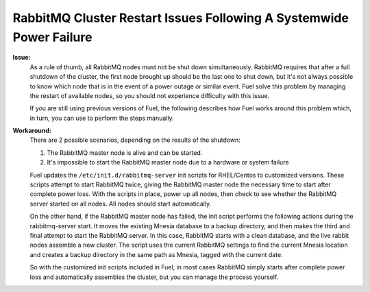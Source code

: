 RabbitMQ Cluster Restart Issues Following A Systemwide Power Failure
--------------------------------------------------------------------

**Issue:** 
  As a rule of thumb, all RabbitMQ nodes must not be shut down 
  simultaneously. RabbitMQ requires that after a full shutdown of the cluster, 
  the first node brought up should be the last one to shut down, but it's not 
  always possible to know which node that is in the event of a power outage or 
  similar event. Fuel solve this problem by managing the restart of available 
  nodes, so you should not experience difficulty with this issue.

  If you are still using previous versions of Fuel, the following describes 
  how Fuel works around this problem which, in turn, you can use to 
  perform the steps manually.

**Workaround:** 
  There are 2 possible scenarios, depending on the results of the shutdown:

  1. The RabbitMQ master node is alive and can be started.
  2. It's impossible to start the RabbitMQ master node due to a hardware or 
     system failure

  Fuel updates the ``/etc/init.d/rabbitmq-server`` init scripts for 
  RHEL/Centos to customized versions. These scripts attempt to 
  start RabbitMQ twice, giving the RabbitMQ master node the necessary time to 
  start after complete power loss. With the scripts in place, power up all 
  nodes, then check to see whether the RabbitMQ server started on all nodes. 
  All nodes should start automatically.

  On the other hand, if the RabbitMQ master node has failed, the init script 
  performs the following actions during the rabbitmq-server start. It moves 
  the existing Mnesia database to a backup directory, and then makes the third 
  and final attempt to start the RabbitMQ server. In this case, RabbitMQ 
  starts with a clean database, and the live rabbit nodes assemble a new 
  cluster. The script uses the current RabbitMQ settings to find the current 
  Mnesia location and creates a backup directory in the same path as Mnesia, 
  tagged with the current date.

  So with the customized init scripts included in Fuel, in most cases 
  RabbitMQ simply starts after complete power loss and automatically assembles 
  the cluster, but you can manage the process yourself.

.. seealso:: http://comments.gmane.org/gmane.comp.networking.rabbitmq.general/19792

.. _https://launchpad.net/galera: https://launchpad.net/galera
.. _CentOS 6.3: http://isoredirect.centos.org/centos/6/isos/x86_64/
.. _http://wiki.vps.net/vps-net-features/cloud-servers/template-information/galeramysql-recommended-cluster-configuration/: http://wiki.vps.net/vps-net-features/cloud-servers/template-information/galeramysql-recommended-cluster-configuration/
.. _http://comments.gmane.org/gmane.comp.networking.rabbitmq.general/19792: http://comments.gmane.org/gmane.comp.networking.rabbitmq.general/19792
.. _http://puppetlabs.com/blog/a-deployment-pipeline-for-infrastructure/: http://puppetlabs.com/blog/a-deployment-pipeline-for-infrastructure/
.. _http://download.mirantis.com/epel-fuel/: http://download.mirantis.com/epel-fuel/
.. _Creating the virtual machines: http://#
.. _http://projects.reductivelabs.com/issues/2244: http://projects.reductivelabs.com/issues/2244
.. _https://bugs.launchpad.net/codership-mysql/+bug/1087368: https://bugs.launchpad.net/codership-mysql/+bug/1087368
.. _https://groups.google.com/forum/?fromgroups=#!topic/puppet-users/OpCBjV1nR2M: https://groups.google.com/forum/?fromgroups=#!topic/puppet-users/OpCBjV1nR2M
.. _https://www.virtualbox.org/wiki/Downloads: https://www.virtualbox.org/wiki/Downloads
.. _Overview: http://fuel.mirantis.com/reference-documentation-on-fuel-folsom/known-issues-and-workarounds/#id8
.. _Environments: http://fuel.mirantis.com/reference-documentation-on-fuel-folsom/known-issues-and-workarounds/#id9
.. _Useful links: http://fuel.mirantis.com/reference-documentation-on-fuel-folsom/known-issues-and-workarounds/#id6
.. _The process of redeploying the same environment: http://fuel.mirantis.com/reference-documentation-on-fuel-folsom/known-issues-and-workarounds/#id7
.. _Galera cluster has no built-in restart or shutdown mechanism: http://fuel.mirantis.com/reference-documentation-on-fuel-folsom/known-issues-and-workarounds/#id4
.. _The right way to get Galera up and working: http://fuel.mirantis.com/reference-documentation-on-fuel-folsom/known-issues-and-workarounds/#id5
.. _At least one RabbitMQ node must remain operational: http://fuel.mirantis.com/reference-documentation-on-fuel-folsom/known-issues-and-workarounds/#id2
.. _Galera: http://fuel.mirantis.com/reference-documentation-on-fuel-folsom/known-issues-and-workarounds/#id3
.. _RabbitMQ: http://fuel.mirantis.com/reference-documentation-on-fuel-folsom/known-issues-and-workarounds/#id1
.. _http://docs.puppetlabs.com/guides/environment.html: http://docs.puppetlabs.com/guides/environment.html
.. _Deployment pipeline: http://fuel.mirantis.com/reference-documentation-on-fuel-folsom/known-issues-and-workarounds/#id10
.. _Links: http://fuel.mirantis.com/reference-documentation-on-fuel-folsom/known-issues-and-workarounds/#id11
.. _http://10.0.1.10/: http://10.0.1.10/
.. _contact Mirantis for further assistance: http://www.mirantis.com/
.. _https://launchpad.net/codership-mysql: https://launchpad.net/codership-mysql
.. _http://projects.puppetlabs.com/issues/4680: http://projects.puppetlabs.com/issues/4680
.. _http://www.codership.com/wiki/doku.php: http://www.codership.com/wiki/doku.php
.. _http://projects.puppetlabs.com/issues/3234: http://projects.puppetlabs.com/issues/3234
.. _Enabling Stored Configuration: http://fuel.mirantis.com/reference-documentation-on-fuel-folsom/installing-configuring-puppet-master-2/#puppet-master-stored-config
.. _http://openlife.cc/blogs/2011/july/ultimate-mysql-high-availability-solution: http://openlife.cc/blogs/2011/july/ultimate-mysql-high-availability-solution
.. _http://www.google.com: http://www.google.com/
